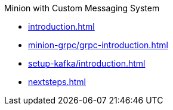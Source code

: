 .Minion with Custom Messaging System

* xref:introduction.adoc[]
* xref:minion-grpc/grpc-introduction.adoc[]
* xref:setup-kafka/introduction.adoc[]
* xref:nextsteps.adoc[]
